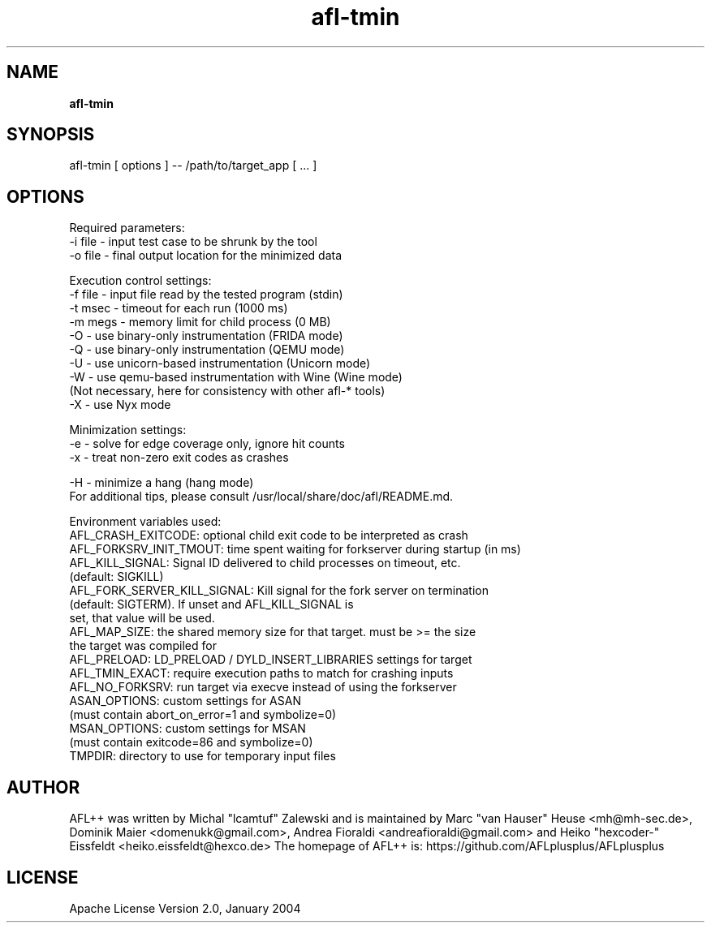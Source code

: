 .TH afl-tmin 8 2024-03-20 AFL++
.SH NAME
.B afl-tmin

.SH SYNOPSIS
afl-tmin [ options ] -- /path/to/target_app [ ... ]

.SH OPTIONS
.nf

Required parameters:
  -i file       - input test case to be shrunk by the tool
  -o file       - final output location for the minimized data

Execution control settings:
  -f file       - input file read by the tested program (stdin)
  -t msec       - timeout for each run (1000 ms)
  -m megs       - memory limit for child process (0 MB)
  -O            - use binary-only instrumentation (FRIDA mode)
  -Q            - use binary-only instrumentation (QEMU mode)
  -U            - use unicorn-based instrumentation (Unicorn mode)
  -W            - use qemu-based instrumentation with Wine (Wine mode)
                  (Not necessary, here for consistency with other afl-* tools)
  -X            - use Nyx mode

Minimization settings:
  -e            - solve for edge coverage only, ignore hit counts
  -x            - treat non-zero exit codes as crashes

  -H            - minimize a hang (hang mode)
For additional tips, please consult /usr/local/share/doc/afl/README.md.

Environment variables used:
AFL_CRASH_EXITCODE: optional child exit code to be interpreted as crash
AFL_FORKSRV_INIT_TMOUT: time spent waiting for forkserver during startup (in ms)
AFL_KILL_SIGNAL: Signal ID delivered to child processes on timeout, etc.
                 (default: SIGKILL)
AFL_FORK_SERVER_KILL_SIGNAL: Kill signal for the fork server on termination
                             (default: SIGTERM). If unset and AFL_KILL_SIGNAL is
                             set, that value will be used.
AFL_MAP_SIZE: the shared memory size for that target. must be >= the size
              the target was compiled for
AFL_PRELOAD:  LD_PRELOAD / DYLD_INSERT_LIBRARIES settings for target
AFL_TMIN_EXACT: require execution paths to match for crashing inputs
AFL_NO_FORKSRV: run target via execve instead of using the forkserver
ASAN_OPTIONS: custom settings for ASAN
              (must contain abort_on_error=1 and symbolize=0)
MSAN_OPTIONS: custom settings for MSAN
              (must contain exitcode=86 and symbolize=0)
TMPDIR: directory to use for temporary input files

.SH AUTHOR
AFL++ was written by Michal "lcamtuf" Zalewski and is maintained by Marc "van Hauser" Heuse <mh@mh-sec.de>, Dominik Maier <domenukk@gmail.com>, Andrea Fioraldi <andreafioraldi@gmail.com> and Heiko "hexcoder-" Eissfeldt <heiko.eissfeldt@hexco.de>
The homepage of AFL++ is: https://github.com/AFLplusplus/AFLplusplus

.SH LICENSE
Apache License Version 2.0, January 2004

